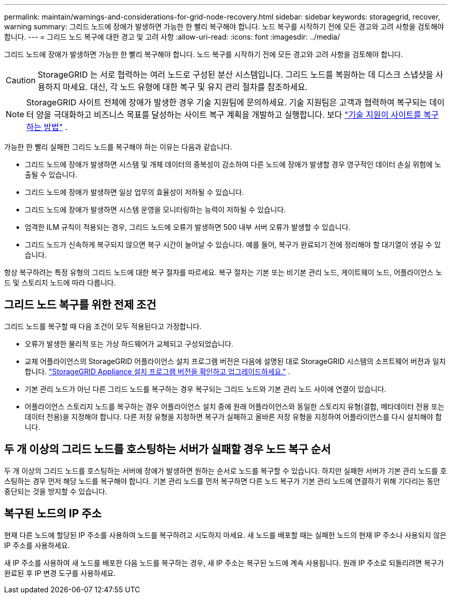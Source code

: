 ---
permalink: maintain/warnings-and-considerations-for-grid-node-recovery.html 
sidebar: sidebar 
keywords: storagegrid, recover, warning 
summary: 그리드 노드에 장애가 발생하면 가능한 한 빨리 복구해야 합니다.  노드 복구를 시작하기 전에 모든 경고와 고려 사항을 검토해야 합니다. 
---
= 그리드 노드 복구에 대한 경고 및 고려 사항
:allow-uri-read: 
:icons: font
:imagesdir: ../media/


[role="lead"]
그리드 노드에 장애가 발생하면 가능한 한 빨리 복구해야 합니다.  노드 복구를 시작하기 전에 모든 경고와 고려 사항을 검토해야 합니다.


CAUTION: StorageGRID 는 서로 협력하는 여러 노드로 구성된 분산 시스템입니다.  그리드 노드를 복원하는 데 디스크 스냅샷을 사용하지 마세요.  대신, 각 노드 유형에 대한 복구 및 유지 관리 절차를 참조하세요.


NOTE: StorageGRID 사이트 전체에 장애가 발생한 경우 기술 지원팀에 문의하세요. 기술 지원팀은 고객과 협력하여 복구되는 데이터 양을 극대화하고 비즈니스 목표를 달성하는 사이트 복구 계획을 개발하고 실행합니다. 보다 link:how-site-recovery-is-performed-by-technical-support.html["기술 지원이 사이트를 복구하는 방법"] .

가능한 한 빨리 실패한 그리드 노드를 복구해야 하는 이유는 다음과 같습니다.

* 그리드 노드에 장애가 발생하면 시스템 및 개체 데이터의 중복성이 감소하여 다른 노드에 장애가 발생할 경우 영구적인 데이터 손실 위험에 노출될 수 있습니다.
* 그리드 노드에 장애가 발생하면 일상 업무의 효율성이 저하될 수 있습니다.
* 그리드 노드에 장애가 발생하면 시스템 운영을 모니터링하는 능력이 저하될 수 있습니다.
* 엄격한 ILM 규칙이 적용되는 경우, 그리드 노드에 오류가 발생하면 500 내부 서버 오류가 발생할 수 있습니다.
* 그리드 노드가 신속하게 복구되지 않으면 복구 시간이 늘어날 수 있습니다.  예를 들어, 복구가 완료되기 전에 정리해야 할 대기열이 생길 수 있습니다.


항상 복구하려는 특정 유형의 그리드 노드에 대한 복구 절차를 따르세요.  복구 절차는 기본 또는 비기본 관리 노드, 게이트웨이 노드, 어플라이언스 노드 및 스토리지 노드에 따라 다릅니다.



== 그리드 노드 복구를 위한 전제 조건

그리드 노드를 복구할 때 다음 조건이 모두 적용된다고 가정합니다.

* 오류가 발생한 물리적 또는 가상 하드웨어가 교체되고 구성되었습니다.
* 교체 어플라이언스의 StorageGRID 어플라이언스 설치 프로그램 버전은 다음에 설명된 대로 StorageGRID 시스템의 소프트웨어 버전과 일치합니다. https://docs.netapp.com/us-en/storagegrid-appliances/installconfig/verifying-and-upgrading-storagegrid-appliance-installer-version.html["StorageGRID Appliance 설치 프로그램 버전을 확인하고 업그레이드하세요."^] .
* 기본 관리 노드가 아닌 다른 그리드 노드를 복구하는 경우 복구되는 그리드 노드와 기본 관리 노드 사이에 연결이 있습니다.
* 어플라이언스 스토리지 노드를 복구하는 경우 어플라이언스 설치 중에 원래 어플라이언스와 동일한 스토리지 유형(결합, 메타데이터 전용 또는 데이터 전용)을 지정해야 합니다. 다른 저장 유형을 지정하면 복구가 실패하고 올바른 저장 유형을 지정하여 어플라이언스를 다시 설치해야 합니다.




== 두 개 이상의 그리드 노드를 호스팅하는 서버가 실패할 경우 노드 복구 순서

두 개 이상의 그리드 노드를 호스팅하는 서버에 장애가 발생하면 원하는 순서로 노드를 복구할 수 있습니다. 하지만 실패한 서버가 기본 관리 노드를 호스팅하는 경우 먼저 해당 노드를 복구해야 합니다. 기본 관리 노드를 먼저 복구하면 다른 노드 복구가 기본 관리 노드에 연결하기 위해 기다리는 동안 중단되는 것을 방지할 수 있습니다.



== 복구된 노드의 IP 주소

현재 다른 노드에 할당된 IP 주소를 사용하여 노드를 복구하려고 시도하지 마세요.  새 노드를 배포할 때는 실패한 노드의 현재 IP 주소나 사용되지 않은 IP 주소를 사용하세요.

새 IP 주소를 사용하여 새 노드를 배포한 다음 노드를 복구하는 경우, 새 IP 주소는 복구된 노드에 계속 사용됩니다.  원래 IP 주소로 되돌리려면 복구가 완료된 후 IP 변경 도구를 사용하세요.
